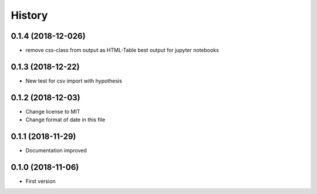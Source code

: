 =======
History
=======

0.1.4 (2018-12-026)
------------------

- remove css-class from output as HTML-Table
  best output for jupyter notebooks

0.1.3 (2018-12-22)
-------------------

- New test for csv import with  hypothesis

0.1.2 (2018-12-03)
------------------
- Change license to MIT
- Change format of date in this file
  
0.1.1 (2018-11-29)
------------------

- Documentation improved

0.1.0 (2018-11-06)
------------------

- First version
